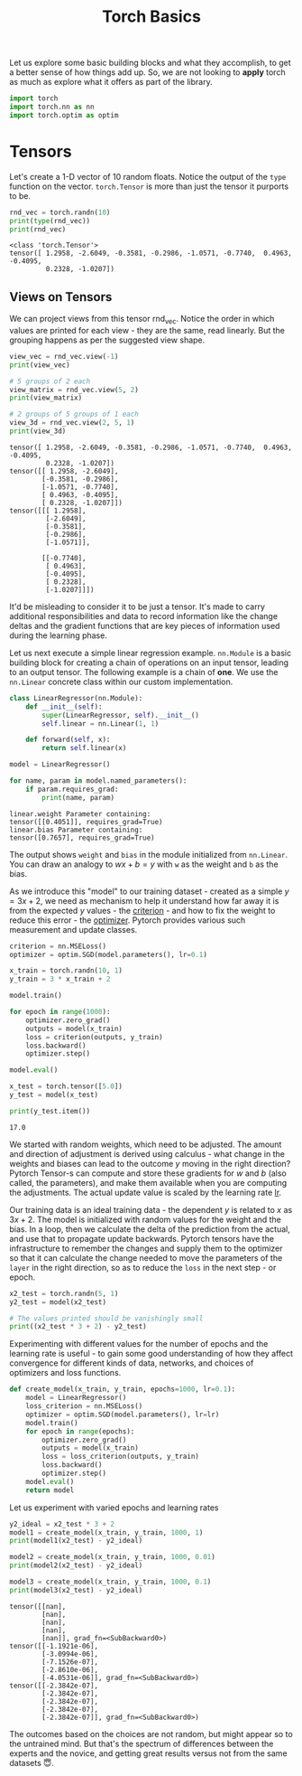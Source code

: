 #+property: header-args:python+ :exports both :results output :session *python* :tangle torch_basics.py
#+title: Torch Basics

Let us explore some basic building blocks and what they accomplish, to get a better sense of how things add up. So, we are not looking to *apply* torch as much as explore what it offers as part of the library.

#+begin_src python
import torch
import torch.nn as nn
import torch.optim as optim
#+end_src

#+RESULTS:

* Tensors

Let's create a 1-D vector of 10 random floats. Notice the output of the ~type~ function on the vector. ~torch.Tensor~ is more than just the tensor it purports to be.

#+begin_src python :exports both
rnd_vec = torch.randn(10)
print(type(rnd_vec))
print(rnd_vec)
#+end_src

#+RESULTS:
: <class 'torch.Tensor'>
: tensor([ 1.2958, -2.6049, -0.3581, -0.2986, -1.0571, -0.7740,  0.4963, -0.4095,
:          0.2328, -1.0207])



** Views on Tensors

We can project views from this tensor rnd_vec. Notice the order in which values are printed for each view - they are the same, read linearly. But the grouping happens as per the suggested view shape.

#+begin_src python :exports both
view_vec = rnd_vec.view(-1)
print(view_vec)

# 5 groups of 2 each
view_matrix = rnd_vec.view(5, 2)
print(view_matrix)

# 2 groups of 5 groups of 1 each
view_3d = rnd_vec.view(2, 5, 1)
print(view_3d)
#+end_src

#+RESULTS:
#+begin_example
tensor([ 1.2958, -2.6049, -0.3581, -0.2986, -1.0571, -0.7740,  0.4963, -0.4095,
         0.2328, -1.0207])
tensor([[ 1.2958, -2.6049],
        [-0.3581, -0.2986],
        [-1.0571, -0.7740],
        [ 0.4963, -0.4095],
        [ 0.2328, -1.0207]])
tensor([[[ 1.2958],
         [-2.6049],
         [-0.3581],
         [-0.2986],
         [-1.0571]],

        [[-0.7740],
         [ 0.4963],
         [-0.4095],
         [ 0.2328],
         [-1.0207]]])
#+end_example

It'd be misleading to consider it to be just a tensor. It's made to carry additional responsibilities and data to record information like the change deltas and the gradient functions that are key pieces of information used during the learning phase.

Let us next execute a simple linear regression example. ~nn.Module~ is a basic building block for creating a chain of operations on an input tensor, leading to an output tensor. The following example is a chain of *one*. We use the ~nn.Linear~ concrete class within our custom implementation.

#+begin_src python :exports both
class LinearRegressor(nn.Module):
    def __init__(self):
        super(LinearRegressor, self).__init__()
        self.linear = nn.Linear(1, 1)

    def forward(self, x):
        return self.linear(x)

model = LinearRegressor()

for name, param in model.named_parameters():
    if param.requires_grad:
        print(name, param)
#+end_src

#+RESULTS:
: linear.weight Parameter containing:
: tensor([[0.4051]], requires_grad=True)
: linear.bias Parameter containing:
: tensor([0.7657], requires_grad=True)

The output shows ~weight~ and ~bias~ in the module initialized from ~nn.Linear~. You can draw an analogy to $wx + b = y$ with ~w~ as the weight and ~b~ as the bias.

As we introduce this "model" to our training dataset - created as a simple $y = 3x +2$, we need as mechanism to help it understand how far away it is from the expected $y$ values - the _criterion_ - and how to fix the weight to reduce this error - the _optimizer_. Pytorch provides various such measurement and update classes.

#+begin_src python :exports both
criterion = nn.MSELoss()
optimizer = optim.SGD(model.parameters(), lr=0.1)

x_train = torch.randn(10, 1)
y_train = 3 * x_train + 2

model.train()

for epoch in range(1000):
    optimizer.zero_grad()
    outputs = model(x_train)
    loss = criterion(outputs, y_train)
    loss.backward()
    optimizer.step()

model.eval()

x_test = torch.tensor([5.0])
y_test = model(x_test)

print(y_test.item())
#+end_src

#+RESULTS:
: 17.0

We started with random weights, which need to be adjusted. The amount and direction of adjustment is derived using calculus - what change in the weights and biases can lead to the outcome $y$ moving in the right direction? Pytorch Tensor-s can compute and store these gradients for $w$ and $b$ (also called, the parameters), and make them available when you are computing the adjustments. The actual update value is scaled by the learning rate _lr_.

Our training data is an ideal training data - the dependent $y$ is related to $x$ as $3x + 2$. The model is initialized with random values for the weight and the bias. In a loop, then we calculate the delta of the prediction from the actual, and use that to propagate update backwards. Pytorch tensors have the infrastructure to remember the changes and supply them to the optimizer so that it can calculate the change needed to move the parameters of the ~layer~ in the right direction, so as to reduce the ~loss~ in the next step - or epoch.

#+begin_src python :results both
x2_test = torch.randn(5, 1)
y2_test = model(x2_test)

# The values printed should be vanishingly small
print((x2_test * 3 + 2) - y2_test)
#+end_src

#+RESULTS:
: tensor([[2.3842e-07],
:         [2.3842e-07],
:         [2.3842e-07],
:         [2.3842e-07],
:         [2.3842e-07]], grad_fn=<SubBackward0>)

Experimenting with different values for the number of epochs and the learning rate is useful - to gain some good understanding of how they affect convergence for different kinds of data, networks, and choices of optimizers and loss functions.

#+begin_src python :exports both
def create_model(x_train, y_train, epochs=1000, lr=0.1):
    model = LinearRegressor()
    loss_criterion = nn.MSELoss()
    optimizer = optim.SGD(model.parameters(), lr=lr)
    model.train()
    for epoch in range(epochs):
        optimizer.zero_grad()
        outputs = model(x_train)
        loss = loss_criterion(outputs, y_train)
        loss.backward()
        optimizer.step()
    model.eval()
    return model
#+end_src

#+RESULTS:

Let us experiment with varied epochs and learning rates
#+begin_src python :exports both
y2_ideal = x2_test * 3 + 2
model1 = create_model(x_train, y_train, 1000, 1)
print(model1(x2_test) - y2_ideal)

model2 = create_model(x_train, y_train, 1000, 0.01)
print(model2(x2_test) - y2_ideal)

model3 = create_model(x_train, y_train, 1000, 0.1)
print(model3(x2_test) - y2_ideal)
#+end_src

#+RESULTS:
#+begin_example
tensor([[nan],
        [nan],
        [nan],
        [nan],
        [nan]], grad_fn=<SubBackward0>)
tensor([[-1.1921e-06],
        [-3.0994e-06],
        [-7.1526e-07],
        [-2.8610e-06],
        [-4.0531e-06]], grad_fn=<SubBackward0>)
tensor([[-2.3842e-07],
        [-2.3842e-07],
        [-2.3842e-07],
        [-2.3842e-07],
        [-2.3842e-07]], grad_fn=<SubBackward0>)
#+end_example

The outcomes based on the choices are not random, but might appear so to the untrained mind. But that's the spectrum of differences between the experts and the novice, and getting great results versus not from the same datasets 😇.
